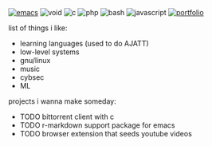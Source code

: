 #+BEGIN_HTML
<span style="white-space: nowrap;">
  <a href="https://github.com/tocxjo/emacs"><img src="https://img.shields.io/badge/Emacs-%237F5AB6.svg?&logo=gnu-emacs&logoColor=white" alt="emacs" style="display: inline; margin: 0;"></a>
  <img src="https://img.shields.io/badge/Void%20Linux-478061?logo=voidlinux&logoColor=fff" alt="void" style="display: inline; margin: 0;">
  <img src="https://img.shields.io/badge/C-00599C?logo=c&logoColor=white" alt="c" style="display: inline; margin: 0;">
  <img src="https://img.shields.io/badge/php-%23777BB4.svg?&logo=php&logoColor=white" alt="php" style="display: inline; margin: 0;">
  <img src="https://img.shields.io/badge/Bash-4EAA25?logo=gnubash&logoColor=fff" alt="bash" style="display: inline; margin: 0;">
  <img src="https://img.shields.io/badge/JavaScript-F7DF1E?logo=javascript&logoColor=000" alt="javascript" style="display: inline; margin: 0;">
  <a href="https://tocxjo.github.io/portfolio/"><img src="https://img.shields.io/badge/portfolio-8A2BE2" alt="portfolio" style="display: inline; margin: 0;"></a>
</span>
<br>
#+END_HTML

list of things i like:
- learning languages (used to do AJATT)
- low-level systems
- gnu/linux
- music
- cybsec
- ML

projects i wanna make someday:
- TODO bittorrent client with c
- TODO r-markdown support package for emacs
- TODO browser extension that seeds youtube videos
